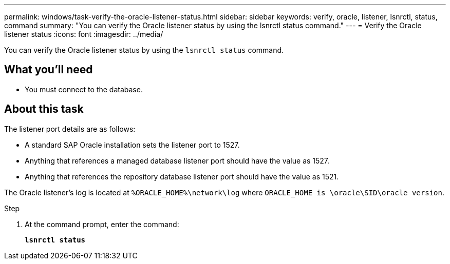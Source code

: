 ---
permalink: windows/task-verify-the-oracle-listener-status.html
sidebar: sidebar
keywords: verify, oracle, listener, lsnrctl, status, command
summary: "You can verify the Oracle listener status by using the lsnrctl status command."
---
= Verify the Oracle listener status
:icons: font
:imagesdir: ../media/

[.lead]
You can verify the Oracle listener status by using the `lsnrctl status` command.

== What you'll need

* You must connect to the database.

== About this task

The listener port details are as follows:

* A standard SAP Oracle installation sets the listener port to 1527.
* Anything that references a managed database listener port should have the value as 1527.
* Anything that references the repository database listener port should have the value as 1521.

The Oracle listener's log is located at `%ORACLE_HOME%\network\log` where `ORACLE_HOME is \oracle\SID\oracle version`.

.Step

. At the command prompt, enter the command:
+
`*lsnrctl status*`
